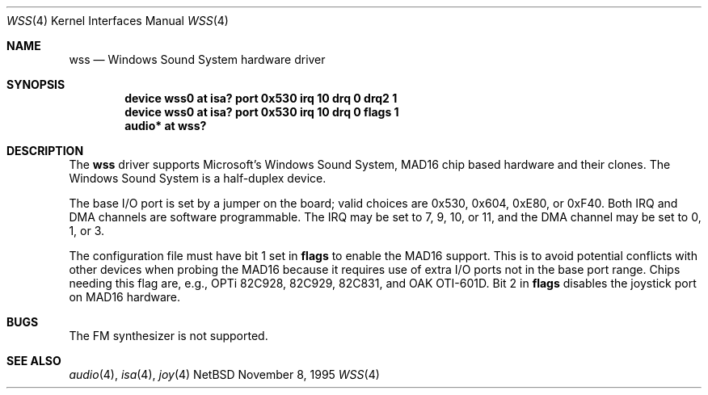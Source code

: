 .\"   $NetBSD: wss.4,v 1.9 1998/06/25 10:10:23 augustss Exp $
.\"
.\" Copyright (c) 1995 Michael Long.
.\" All rights reserved.
.\"
.\" Redistribution and use in source and binary forms, with or without
.\" modification, are permitted provided that the following conditions
.\" are met:
.\" 1. Redistributions of source code must retain the above copyright
.\"    notice, this list of conditions and the following disclaimer.
.\" 2. Redistributions in binary form must reproduce the above copyright
.\"    notice, this list of conditions and the following disclaimer in the
.\"    documentation and/or other materials provided with the distribution.
.\" 3. The name of the author may not be used to endorse or promote products
.\"    derived from this software without specific prior written permission.
.\"
.\" THIS SOFTWARE IS PROVIDED BY THE AUTHOR ``AS IS'' AND ANY EXPRESS OR
.\" IMPLIED WARRANTIES, INCLUDING, BUT NOT LIMITED TO, THE IMPLIED WARRANTIES
.\" OF MERCHANTABILITY AND FITNESS FOR A PARTICULAR PURPOSE ARE DISCLAIMED.
.\" IN NO EVENT SHALL THE AUTHOR BE LIABLE FOR ANY DIRECT, INDIRECT,
.\" INCIDENTAL, SPECIAL, EXEMPLARY, OR CONSEQUENTIAL DAMAGES (INCLUDING, BUT
.\" NOT LIMITED TO, PROCUREMENT OF SUBSTITUTE GOODS OR SERVICES; LOSS OF USE,
.\" DATA, OR PROFITS; OR BUSINESS INTERRUPTION) HOWEVER CAUSED AND ON ANY
.\" THEORY OF LIABILITY, WHETHER IN CONTRACT, STRICT LIABILITY, OR TORT
.\" (INCLUDING NEGLIGENCE OR OTHERWISE) ARISING IN ANY WAY OUT OF THE USE OF
.\" THIS SOFTWARE, EVEN IF ADVISED OF THE POSSIBILITY OF SUCH DAMAGE.
.\"
.Dd November 8, 1995
.Dt WSS 4
.Os NetBSD
.Sh NAME
.Nm wss
.Nd Windows Sound System hardware driver
.Sh SYNOPSIS
.Cd "device wss0 at isa? port 0x530 irq 10 drq 0 drq2 1"
.Cd "device wss0 at isa? port 0x530 irq 10 drq 0 flags 1"
.Cd "audio* at wss?"
.Sh DESCRIPTION
The
.Nm
driver supports Microsoft's Windows Sound System, MAD16 chip based
hardware and their clones.
The Windows Sound System is a half-duplex device.
.Pp
The base I/O port is set by a jumper on the board; valid choices are
0x530, 0x604, 0xE80, or 0xF40.
Both IRQ and DMA channels are software programmable.
The IRQ may be set to 7, 9, 10, or 11, and
the DMA channel may be set to 0, 1, or 3.
.Pp
The configuration file must have bit 1 set in
.Cm flags
to enable the MAD16 support.  This is to avoid potential
conflicts with other devices when probing the MAD16 because it requires
use of extra I/O ports not in the base port range.
Chips needing this flag are, e.g., OPTi 82C928, 82C929, 82C831,
and OAK OTI-601D.
Bit 2 in 
.Cm flags
disables the joystick port on MAD16 hardware.
.Sh BUGS
The FM synthesizer is not supported.
.Sh SEE ALSO
.Xr audio 4 ,
.Xr isa 4 ,
.Xr joy 4

